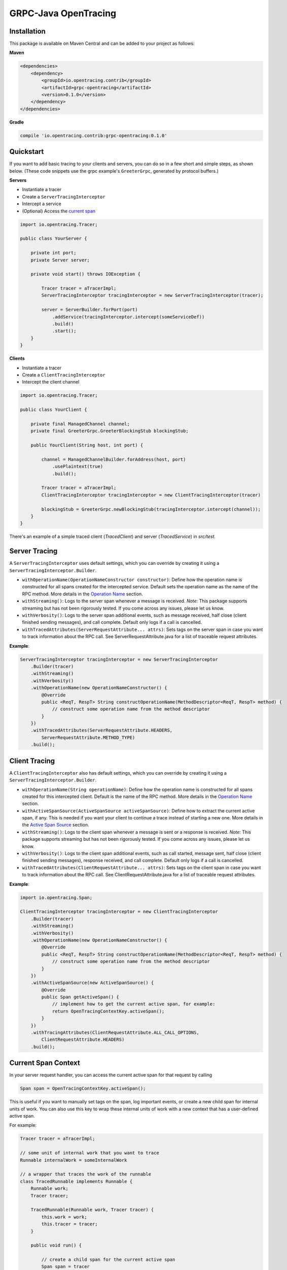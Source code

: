 #####################
GRPC-Java OpenTracing
#####################

============
Installation
============

This package is available on Maven Central and can be added to your project as follows:

**Maven**

.. code-block::

    <dependencies>
        <dependency>
            <groupId>io.opentracing.contrib</groupId>
            <artifactId>grpc-opentracing</artifactId>
            <version>0.1.0</version>
        </dependency>
    </dependencies>

**Gradle**

.. code-block::

    compile 'io.opentracing.contrib:grpc-opentracing:0.1.0'

==========
Quickstart
==========

If you want to add basic tracing to your clients and servers, you can do so in a few short and simple steps, as shown below. (These code snippets use the grpc example's ``GreeterGrpc``, generated by protocol buffers.)

**Servers**

- Instantiate a tracer
- Create a ``ServerTracingInterceptor``
- Intercept a service
- (Optional) Access the `current span`_

.. _current span: `Current Span Context`_

.. code-block:: java

    import io.opentracing.Tracer;

    public class YourServer {

        private int port;
        private Server server;

        private void start() throws IOException {

            Tracer tracer = aTracerImpl;
            ServerTracingInterceptor tracingInterceptor = new ServerTracingInterceptor(tracer);

            server = ServerBuilder.forPort(port)
                .addService(tracingInterceptor.intercept(someServiceDef))
                .build()
                .start();
        }
    }

**Clients**

- Instantiate a tracer
- Create a ``ClientTracingInterceptor``
- Intercept the client channel

.. code-block:: java

    import io.opentracing.Tracer;

    public class YourClient {

        private final ManagedChannel channel;
        private final GreeterGrpc.GreeterBlockingStub blockingStub;

        public YourClient(String host, int port) {

            channel = ManagedChannelBuilder.forAddress(host, port)
                .usePlaintext(true)
                .build();

            Tracer tracer = aTracerImpl;
            ClientTracingInterceptor tracingInterceptor = new ClientTracingInterceptor(tracer)

            blockingStub = GreeterGrpc.newBlockingStub(tracingInterceptor.intercept(channel));
        }
    }

There's an example of a simple traced client (`TracedClient`) and server (`TracedService`) in `src/test`.

==============
Server Tracing
==============

A ``ServerTracingInterceptor`` uses default settings, which you can override by creating it using a ``ServerTracingInterceptor.Builder``.

- ``withOperationName(OperationNameConstructor constructor)``: Define how the operation name is constructed for all spans created for the intercepted service. Default sets the operation name as the name of the RPC method. More details in the `Operation Name`_ section.
- ``withStreaming()``: Logs to the server span whenever a message is received. *Note:* This package supports streaming but has not been rigorously tested. If you come across any issues, please let us know.
- ``withVerbosity()``: Logs to the server span additional events, such as message received, half close (client finished sending messages), and call complete. Default only logs if a call is cancelled.
- ``withTracedAttributes(ServerRequestAttribute... attrs)``: Sets tags on the server span in case you want to track information about the RPC call. See ServerRequestAttribute.java for a list of traceable request attributes.

**Example**:

.. code-block:: java

    ServerTracingInterceptor tracingInterceptor = new ServerTracingInterceptor
        .Builder(tracer)
        .withStreaming()
        .withVerbosity()
        .withOperationName(new OperationNameConstructor() {
            @Override
            public <ReqT, RespT> String constructOperationName(MethodDescriptor<ReqT, RespT> method) {
                // construct some operation name from the method descriptor
            }
        })
        .withTracedAttributes(ServerRequestAttribute.HEADERS,
            ServerRequestAttribute.METHOD_TYPE)
        .build();

==============
Client Tracing
==============

A ``ClientTracingInterceptor`` also has default settings, which you can override by creating it using a ``ServerTracingInterceptor.Builder``.

- ``withOperationName(String operationName)``: Define how the operation name is constructed for all spans created for this intercepted client. Default is the name of the RPC method. More details in the `Operation Name`_ section.
- ``withActiveSpanSource(ActiveSpanSource activeSpanSource)``: Define how to extract the current active span, if any. This is needed if you want your client to continue a trace instead of starting a new one. More details in the `Active Span Source`_ section.
- ``withStreaming()``: Logs to the client span whenever a message is sent or a response is received. *Note:* This package supports streaming but has not been rigorously tested. If you come across any issues, please let us know.
- ``withVerbosity()``: Logs to the client span additional events, such as call started, message sent, half close (client finished sending messages), response received, and call complete. Default only logs if a call is cancelled.
- ``withTracedAttributes(ClientRequestAttribute... attrs)``: Sets tags on the client span in case you want to track information about the RPC call. See ClientRequestAttribute.java for a list of traceable request attributes.

**Example**:

.. code-block:: java

    import io.opentracing.Span;

    ClientTracingInterceptor tracingInterceptor = new ClientTracingInterceptor
        .Builder(tracer)
        .withStreaming()
        .withVerbosity()
        .withOperationName(new OperationNameConstructor() {
            @Override
            public <ReqT, RespT> String constructOperationName(MethodDescriptor<ReqT, RespT> method) {
                // construct some operation name from the method descriptor
            }
        })
        .withActiveSpanSource(new ActiveSpanSource() {
            @Override
            public Span getActiveSpan() {
                // implement how to get the current active span, for example:
                return OpenTracingContextKey.activeSpan();
            }
        })
        .withTracingAttributes(ClientRequestAttribute.ALL_CALL_OPTIONS,
            ClientRequestAttribute.HEADERS)
        .build();

.. _Operation Name: `Operation Names`_
.. _Active Span Source: `Active Span Sources`_

====================
Current Span Context
====================

In your server request handler, you can access the current active span for that request by calling

.. code-block:: java

    Span span = OpenTracingContextKey.activeSpan();

This is useful if you want to manually set tags on the span, log important events, or create a new child span for internal units of work. You can also use this key to wrap these internal units of work with a new context that has a user-defined active span.

For example:

.. code-block:: java

    Tracer tracer = aTracerImpl;

    // some unit of internal work that you want to trace
    Runnable internalWork = someInternalWork

    // a wrapper that traces the work of the runnable
    class TracedRunnable implements Runnable {
        Runnable work;
        Tracer tracer;

        TracedRunnable(Runnable work, Tracer tracer) {
            this.work = work;
            this.tracer = tracer;
        }

        public void run() {

            // create a child span for the current active span
            Span span = tracer
                .buildSpan("internal-work")
                .asChildOf(OpenTracingContextKey.activeSpan())
                .start();

            // create a new context with the child span as the active span
            Context contextWithNewSpan = Context.current()
                .withValue(OpenTracingContextKey.get(), span);

            // wrap the original work and run it
            Runnable tracedWork = contextWithNewSpan.wrap(this.work);
            tracedWork.run();

            // make sure to finish any manually created spans!
            span.finish();
        }
    }

    Runnable tracedInternalWork = new TracedRunnable(internalWork, tracer);
    tracedInternalWork.run();

===============
Operation Names
===============

The default operation name for any span is the RPC method name (``io.grpc.MethodDescriptor.getFullMethodName()``). However, you may want to add your own prefixes, alter the name, or define a new name. For examples of good operation names, check out the OpenTracing `semantics`_.

To alter the operation name, you need to add an implementation of the interface ``OperationNameConstructor`` to the ``ClientTracingInterceptor.Builder`` or ``ServerTracingInterceptor.Builder``. For example, if you want to add a prefix to the default operation name of your ClientInterceptor, your code would look like this:

.. code-block:: java

    ClientTracingInterceptor interceptor = ClientTracingInterceptor.Builder ...
        .withOperationName(new OperationNameConstructor() {
            @Override
            public <ReqT, RespT> String constructOperationName(MethodDescriptor<ReqT, RespT> method) {
                return "your-prefix" + method.getFullMethodName();
            }
        })
        .with....
        .build()

.. _semantics: http://opentracing.io/spec/#operation-names

===================
Active Span Sources
===================

If you want your client to continue a trace rather than starting a new one, then you can tell your ``ClientTracingInterceptor`` how to extract the current active span by building it with your own implementation of the interface ``ActiveSpanSource``. This interface has one method, ``getActiveSpan``, in which you will define how to access the current active span.

For example, if you're creating the client in an environment that has the active span stored in a global dictionary-style context under ``OPENTRACING_SPAN_KEY``, then you could configure your Interceptor as follows:

.. code-block:: java

    import io.opentracing.Span;

    ClientTracingInterceptor interceptor = new ClientTracingInterceptor
        .Builder(tracer)
        ...
        .withActiveSpanSource(new ActiveSpanSource() {
            @Override
            public Span getActiveSpan() {
                return Context.get(OPENTRACING_SPAN_KEY);
            }
        })
        ...
        .build();

We also provide two built-in implementations:

* ``ActiveSpanSource.GRPC_CONTEXT`` uses the current ``io.grpc.Context`` and returns the active span for ``OpenTracingContextKey``. This is the default active span source.
* ``ActiveSpanSource.NONE`` always returns null as the active span, which means the client will always start a new trace

===================================
Integrating with Other Interceptors
===================================

Although we provide ``ServerTracingInterceptor.intercept(service)`` and ``ClientTracingInterceptor.intercept(channel)`` methods, you don't want to use these if you're chaining multiple interceptors. Instead, use the following code (preferably putting the tracing interceptor at the top of the interceptor stack so that it traces the entire request lifecycle, including other interceptors):

**Servers**

.. code-block:: java

    server = ServerBuilder.forPort(port)
        .addService(ServerInterceptors.intercept(service, someInterceptor,
            someOtherInterceptor, serverTracingInterceptor))
        .build()
        .start();

**Clients**

.. code-block:: java

    blockingStub = GreeterGrpc.newBlockingStub(ClientInterceptors.intercept(channel,
        someInterceptor, someOtherInterceptor, clientTracingInterceptor));
